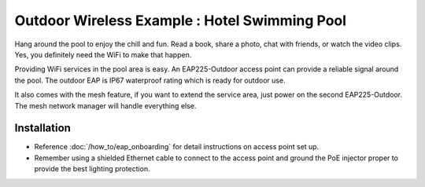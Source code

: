 Outdoor Wireless Example : Hotel Swimming Pool
==============================================

.. image:: /images/uc_hotel_pool.png
    :align: center
    :width: 100%

Hang around the pool to enjoy the chill and fun. Read a book, share a photo, chat with friends, or watch the video clips. Yes, you definitely need the WiFi to make that happen. 

Providing WiFi services in the pool area is easy. An EAP225-Outdoor access point can provide a reliable signal around the pool. The outdoor EAP is IP67 waterproof  rating which is ready for outdoor use.

It also comes with the mesh feature, if you want to extend the service area, just power on the second EAP225-Outdoor. The mesh network manager will handle everything else.
    

.. image:: /images/uc_beach_resort.png
    :width: 80%
    :align: center
    
Installation
------------

* Reference :doc:`/how_to/eap_onboarding` for detail instructions on access point set up.
* Remember using a shielded Ethernet cable to connect to the access point and ground the PoE injector proper to provide the best lighting protection.